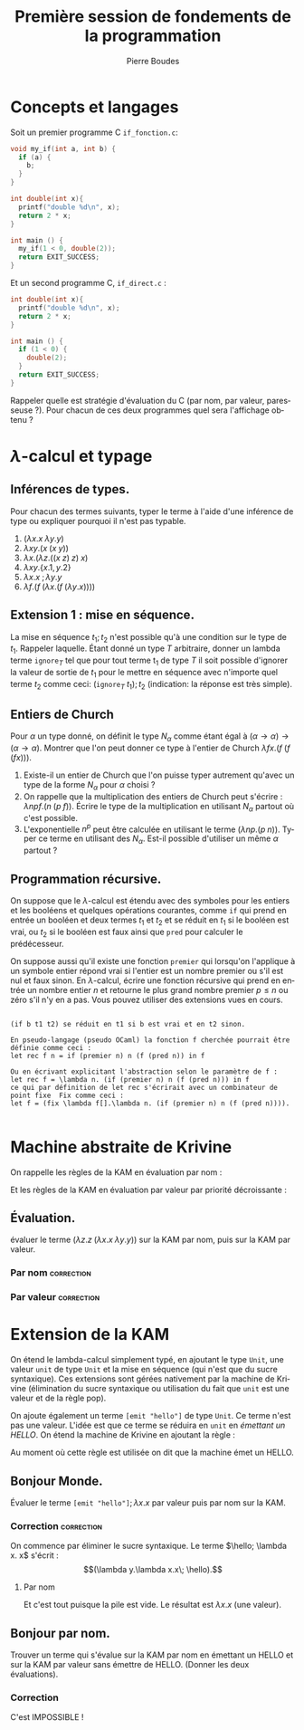 #+TITLE:     Première session de fondements de la programmation
#+AUTHOR:    Pierre Boudes
#+EMAIL:     boudes@univ-paris13.fr

#+DESCRIPTION:
#+KEYWORDS:
#+LANGUAGE:  fr
#+OPTIONS:   H:3 num:t toc:t \n:nil @:t ::t |:t ^:t -:t f:t *:t <:t
#+OPTIONS:   TeX:t LaTeX:nil skip:nil d:nil todo:t pri:nil tags:not-in-toc toc:nil
#+INFOJS_OPT: view:nil toc:nil ltoc:t mouse:underline buttons:0 path:http://orgmode.org/org-info.js
#+EXPORT_SELECT_TAGS: export correction
#+EXPORT_EXCLUDE_TAGS: noexport
#+LINK_UP:
#+LINK_HOME:
#+XSLT:
#+STARTUP: latex
#+LaTeX_CLASS: article
#+LaTeX_CLASS_OPTIONS:[11pt,a4paper]
#+LATEX_HEADER: \usepackage[scale=0.8]{geometry}
#+LATEX_HEADER: \usepackage[table]{xcolor}
#+LATEX_HEADER: \usepackage{xspace}
#+LATEX_HEADER: \usepackage{enumitem}
#+LATEX_HEADER: \hypersetup{backref, colorlinks=true}
#+LATEX_HEADER: \usepackage{fancyhdr}
#+LATEX_HEADER: \usepackage{bussproofs}
#+LATEX_HEADER: \usepackage{multicol}
#+LATEX_HEADER: \renewcommand{\maketitle}{{~\bigskip\begin{center}\LARGE {Examen de fondements de la programmation \\ mardi 15 décembre 2015 }\end{center}}\medskip}


#+BEGIN_LaTeX
\EnableBpAbbreviations
\pagestyle{fancyplain}
\fancyhf{}
\lhead{ \fancyplain{}{$\vcenter{\hbox{\includegraphics[scale=0.12]{../img/Logo_SPC.jpg}}}$ Institut Galilée. P. Boudes, J. Le Roux et V. Mogbil}}
\rhead{ \fancyplain{}{Master 1 informatique 2015-2016}}
\rfoot{ \fancyplain{}{\thepage}}
%\rfoot{ }
\newcounter{questioncount}
\setcounter{questioncount}{0}
\newcommand{\question}[1][]{\addtocounter{questioncount}{1}\paragraph{Question \Alph{questioncount}. #1}}
\renewcommand{\subsection}[1]{\question[#1]}
\newcommand{\tabDP}{\shortstack{\smallskip\\\DisplayProof\smallskip}}
\newcommand{\eqdef}{\mathrel{\shortstack{\scriptsize\text{def}\\=}}}
\newcommand{\fix}{\mathop{\texttt{fix}}}
#+END_LaTeX

#+BEGIN_LaTeX
\newcommand{\cons}{\mathrel{::}}
#+END_LaTeX


#+BEGIN_LaTeX
\begin{multicols}{2}
#+END_LaTeX


* Concepts et langages

Soit un premier programme C ~if_fonction.c~:
#+BEGIN_SRC C
void my_if(int a, int b) {
  if (a) {
    b;
  }
}

int double(int x){
  printf("double %d\n", x);
  return 2 * x;
}

int main () {
  my_if(1 < 0, double(2));
  return EXIT_SUCCESS;
}
#+END_SRC
Et un second programme C, ~if_direct.c~ :
#+BEGIN_SRC C
int double(int x){
  printf("double %d\n", x);
  return 2 * x;
}

int main () {
  if (1 < 0) {
    double(2);
  }
  return EXIT_SUCCESS;
}
#+END_SRC
Rappeler quelle est stratégie d'évaluation du C (par nom, par valeur,
paresseuse ?). Pour chacun de ces deux programmes quel sera l'affichage obtenu ?

\columnbreak
* $\lambda$-calcul et typage

** Inférences de types.
Pour chacun des termes suivants, typer le terme à l'aide d'une
inférence de type ou expliquer pourquoi il n'est pas
typable.
1. $(\lambda x. x\; \lambda y. y)$
1. $\lambda xy. (x\; (x\; y))$
2. $\lambda x. (\lambda z. ((x\; z)\; z)\; x)$
4. $\lambda xy.  \{x.1, y.2\}$
5. $\lambda x. x\; ; \lambda y. y$
6. $\lambda f. (f\; (\lambda x. (f\; (\lambda y. x))))$

** Extension 1 : mise en séquence.
La mise en séquence $t_1 ; t_2$ n'est possible qu'à une condition sur le
type de $t_1$. Rappeler laquelle. Étant donné un type $T$ arbitraire, donner un
lambda terme $\texttt{ignore}_T$ tel que pour tout terme t_1 de type $T$ il
soit possible d'ignorer la valeur de sortie de $t_1$ pour le mettre en
séquence avec n'importe quel terme $t_2$ comme ceci: $(\texttt{ignore}_T \; t_1); t_2$
(indication: la réponse est très simple).


** Entiers de Church

Pour $\alpha$ un type donné, on définit le type $N_\alpha$ comme étant égal
à $(\alpha \to \alpha) \to (\alpha \to \alpha)$. Montrer que l'on peut donner ce type à l'entier
de Church $\lambda fx. (f \; (f \; (f x)))$.

1. Existe-il un entier de Church que l'on puisse typer autrement
   qu'avec un type de la forme $N_{\alpha}$ pour $\alpha$ choisi ?
2. On rappelle que la multiplication des entiers de Church peut
   s'écrire : $\lambda npf.(n\; (p\; f))$. Écrire le type de la
   multiplication en utilisant $N_{\alpha}$ partout où c'est possible.
3. L'exponentielle $n^p$ peut être calculée en utilisant le terme
  $(\lambda np. (p\; n))$. Typer ce terme en utilisant des $N_{\alpha}$. Est-il
   possible d'utiliser un même $\alpha$ partout ?

** Programmation récursive.
On suppose que le $\lambda$-calcul est étendu avec des symboles pour les
entiers et les booléens et quelques opérations courantes, comme =if=
qui prend en entrée un booléen et deux termes $t_1$ et $t_2$ et se
réduit en $t_1$ si le booléen est vrai, ou $t_2$ si le booléen est faux
ainsi que =pred= pour calculer
le prédécesseur.

 On suppose aussi qu'il existe une fonction =premier= qui lorsqu'on
l'applique à un symbole entier répond vrai si l'entier est un nombre
premier ou s'il est nul et faux sinon. En $\lambda$-calcul, écrire une
fonction récursive qui prend en entrée un nombre entier $n$ et
retourne le plus grand nombre premier $p\leq n$ ou zéro s'il n'y en a
pas. Vous pouvez utiliser des extensions vues en cours.

#+BEGIN_LaTeX
\end{multicols}
#+END_LaTeX
#+BEGIN_SRC :correction

(if b t1 t2) se réduit en t1 si b est vrai et en t2 sinon.

En pseudo-langage (pseudo OCaml) la fonction f cherchée pourrait être définie comme ceci :
let rec f n = if (premier n) n (f (pred n)) in f

Ou en écrivant explicitant l'abstraction selon le paramètre de f :
let rec f = \lambda n. (if (premier n) n (f (pred n))) in f
ce qui par définition de let rec s'écrirait avec un combinateur de point fixe  Fix comme ceci :
let f = (fix \lambda f[].\lambda n. (if (premier n) n (f (pred n)))).

#+END_SRC




\noindent\hrulefill

#+BEGIN_LaTeX
%\begin{multicols}{2}
\newpage
#+END_LaTeX

* Machine abstraite de Krivine
On rappelle les règles de la KAM en évaluation par nom :
#+BEGIN_LaTeX
\newcommand{\kpush}[3]{\RightLabel{push}\UIC{\ensuremath{#1\qquad #2\qquad #3}}}
\newcommand{\kpop}[3]{\RightLabel{pop}\UIC{\ensuremath{#1\qquad #2\qquad #3}}}
\newcommand{\kderef}[3]{\RightLabel{deref}\UIC{\ensuremath{#1\qquad
#2\qquad #3}}}
#+END_LaTeX

#+BEGIN_LaTeX
\begin{gather*}
\AXC{$(t\; u)\qquad e\qquad \pi$}\kpush{t}{e}{(u, e)\cons\pi}
\tabDP
\\
\AXC{$\lambda x. t\qquad e\qquad c\cons \pi$}\kpop{t}{e, x:c}{\pi}
\tabDP
\\
\AXC{$x\qquad e,x:(t, e')\qquad \pi$}\kderef{t}{e'}{\pi}
\tabDP
\end{gather*}
#+END_LaTeX

Et les règles de la KAM en évaluation par valeur par priorité
décroissante :
#+BEGIN_LaTeX
\newcommand{\kswap}[3]{\RightLabel{swap}\UIC{\ensuremath{#1\qquad #2\qquad #3}}}
#+END_LaTeX

#+BEGIN_LaTeX
\begin{gather*}
\AXC{$(t\; u)\qquad e\qquad \pi$}\kpush{t}{e}{A(u, e)\cons\pi}
\tabDP
\\
\AXC{$\lambda x. t\qquad e\qquad A(u, e')\cons\pi$}\kswap{u}{e'}{F(\lambda x.t, e)\cons\pi}
\tabDP
\\
\AXC{$x\qquad e,x:(t, e')\qquad \pi$}\kderef{t}{e'}{\pi}
\tabDP
\\
\AXC{$v\qquad e\qquad F(\lambda x. t, e')\cons\pi$}\kpop{t}{e',x:(v, e)}{\pi}
\tabDP
\end{gather*}
#+END_LaTeX

** Évaluation.
évaluer le terme $(\lambda z.z \; (\lambda x. x \;\lambda y. y))$ sur la KAM par nom,
puis sur la KAM par valeur.

\columnbreak

*** Par nom                                                      :correction:
#+BEGIN_LaTeX
\AXC{$(\lambda z.z \; (\lambda x. x \;\lambda y. y))\qquad \emptyset \qquad \varepsilon$}
\kpush{\lambda z.z}{\emptyset}{((\lambda x. x \;\lambda y. y),\emptyset)}
\kpop{z}{z:((\lambda x. x \;\lambda y. y),\emptyset)}{\varepsilon}
\kderef{(\lambda x.x\; \lambda y.y)}{\emptyset}{\varepsilon}
\kpush{\lambda x.x}{\emptyset}{(\lambda y. y, \emptyset)}
\kpop{x}{x:(\lambda y. y, \emptyset)}{\varepsilon}
\kderef{\lambda y.y}{\emptyset}{\varepsilon}
\tabDP
#+END_LaTeX

*** Par valeur                                                   :correction:
#+BEGIN_LaTeX
\AXC{$(\lambda z.z \; (\lambda x.x \;\lambda y.y))\qquad \emptyset \qquad \varepsilon$}
\kpush{\lambda z.z}{\emptyset}{A((\lambda x.x \;\lambda y.y),\emptyset)}
\kswap{(\lambda x.x \;\lambda y. y)}{\emptyset}{F(\lambda z.z,\emptyset)}
\kpush{\lambda x.x}{\emptyset}{A(\lambda y.y,\emptyset)::F(\lambda z.z,\emptyset)}
\kswap{(\lambda y.y}{\emptyset}{F(\lambda x.x,\emptyset)::F(\lambda z.z,\emptyset)}
\kpop{x}{x:\lambda y.y}{F(\lambda z.z,\emptyset)}
\kderef{\lambda y.y}{\emptyset}{F(\lambda z.z,\emptyset)}
\kpop{z}{z:\lambda y.y}{\varepsilon}
\kderef{\lambda y.y}{\emptyset}{\varepsilon}
\tabDP
#+END_LaTeX

* Extension de la KAM

On étend le lambda-calcul simplement typé, en ajoutant le type =Unit=,
une valeur =unit= de type =Unit= et la mise en séquence (qui n'est
que du sucre syntaxique). Ces extensions sont gérées nativement par la
machine de Krivine (élimination du sucre syntaxique ou
utilisation du fait que =unit= est une valeur et de la règle pop).

 On ajoute également un terme =[emit "hello"]= de type =Unit=. Ce
terme n'est pas une valeur. L'idée est que ce terme se réduira en
=unit= en /émettant un HELLO/. On étend la machine de Krivine en
ajoutant la règle :

#+BEGIN_LaTeX
\newcommand{\kemit}[3]{\RightLabel{HELLO}\UIC{\ensuremath{#1}\qquad
\ensuremath{#2}\qquad \ensuremath{#3}}}}
\AXC{$\texttt{[emit "hello"]}\qquad e\qquad \pi$}\kemit{\texttt{unit}}{e}{\pi}
\tabDP
#+END_LaTeX

Au moment où cette règle est utilisée on dit que la machine émet un HELLO.

** Bonjour Monde.
Évaluer le terme $\texttt{[emit "hello"]}; \lambda x. x$ par valeur puis par
nom sur la KAM.

*** Correction :correction:
#+BEGIN_LaTeX
\newcommand{\hello}{\texttt{[emit "hello"]}}
#+END_LaTeX

On commence par éliminer le sucre syntaxique. Le terme $\hello; \lambda x.
x$ s'écrit : $$(\lambda y.\lambda x.x\; \hello).$$


**** Par nom
#+BEGIN_LaTeX
\AXC{$(\lambda y.\lambda x.x\; \hello)\qquad\emptyset\qquad \varepsilon$}
\kpush{\lambda y.\lambda x.x}{\emptyset}{(\hello, \emptyset)}
\kpop{\lambda x.x}{y:(\hello,\emptyset)}{\varepsilon}
\tabDP
#+END_LaTeX

Et c'est tout puisque la pile est vide. Le résultat est $\lambda x.x$ (une valeur).

#+BEGIN_LaTeX
\AXC{$(\lambda y.\lambda x.x\; \hello)\qquad\emptyset\qquad \varepsilon$}
\kpush{\lambda y.\lambda x.x}{\emptyset}{A(\hello, \emptyset)}
\kswap{\hello}{\emptyset}{F(\lambda y.\lambda x.x,\emptyset)}
\kemit{\texttt{unit}}{\emptyset}{F(\lambda y.\lambda x.x, \emptyset)}
\kpop{\lambda x.x}{y:(\texttt{unit},\emptyset)}{\varepsilon}
\tabDP
#+END_LaTeX
** Bonjour par nom.
Trouver un terme qui s'évalue sur la KAM par nom en émettant un HELLO
et sur la KAM par valeur sans émettre de HELLO. (Donner les deux
évaluations).
*** Correction
C'est IMPOSSIBLE !
#+BEGIN_LaTeX
%\end{multicols}
#+END_LaTeX
